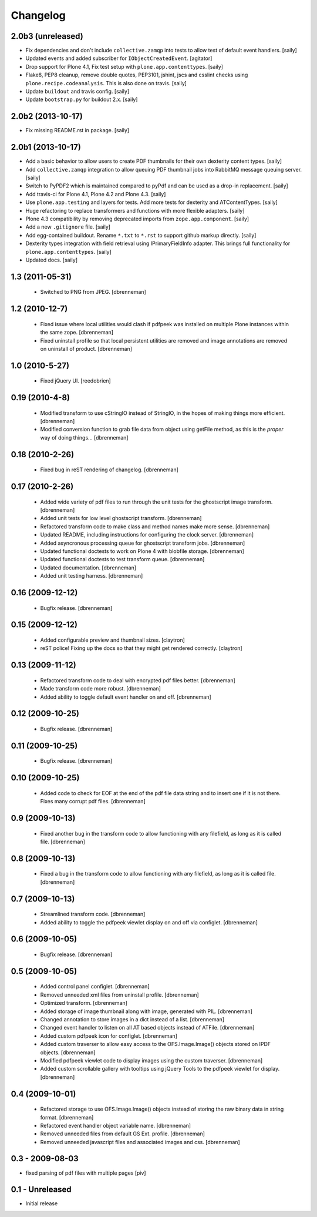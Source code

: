 Changelog
=========

2.0b3 (unreleased)
------------------

- Fix dependencies and don't include ``collective.zamqp`` into tests to allow
  test of default event handlers.
  [saily]

- Updated events and added subscriber for ``IObjectCreatedEvent``.
  [agitator]

- Drop support for Plone 4.1, Fix test setup with ``plone.app.contenttypes``.
  [saily]

- Flake8, PEP8 cleanup, remove double quotes, PEP3101, jshint, jscs and csslint
  checks using ``plone.recipe.codeanalysis``. This is also done on travis.
  [saily]

- Update ``buildout`` and travis config.
  [saily]

- Update ``bootstrap.py`` for buildout 2.x.
  [saily]


2.0b2 (2013-10-17)
------------------

- Fix missing README.rst in package.
  [saily]


2.0b1 (2013-10-17)
------------------

- Add a basic behavior to allow users to create PDF thumbnails for their own
  dexterity content types.
  [saily]

- Add ``collective.zamqp`` integration to allow queuing PDF thumbnail jobs into
  RabbitMQ message queuing server.
  [saily]

- Switch to PyPDF2 which is maintained compared to pyPdf and can be used as
  a drop-in replacement.
  [saily]

- Add travis-ci for Plone 4.1, Plone 4.2 and Plone 4.3.
  [saily]

- Use ``plone.app.testing`` and layers for tests. Add more tests for dexterity
  and ATContentTypes.
  [saily]

- Huge refactoring to replace transformers and functions with more flexible
  adapters.
  [saily]

- Plone 4.3 compatibility by removing deprecated imports from
  ``zope.app.component``.
  [saily]

- Add a new ``.gitignore`` file.
  [saily]

- Add egg-contained buildout. Rename ``*.txt`` to ``*.rst`` to support github
  markup directly.
  [saily]

- Dexterity types integration with field retrieval using IPrimaryFieldInfo
  adapter. This brings full functionality for ``plone.app.contenttypes``.
  [saily]

- Updated docs.
  [saily]


1.3 (2011-05-31)
----------------

 - Switched to PNG from JPEG.
   [dbrenneman]

1.2 (2010-12-7)
----------------

 - Fixed issue where local utilities would clash if pdfpeek was installed on
   multiple Plone instances within the same zope.
   [dbrenneman]

 - Fixed uninstall profile so that local persistent utilities are removed and
   image annotations are removed on uninstall of product.
   [dbrenneman]

1.0 (2010-5-27)
----------------

 - Fixed jQuery UI.
   [reedobrien]

0.19 (2010-4-8)
----------------

 - Modified transform to use cStringIO instead of StringIO, in the hopes of making things more efficient.
   [dbrenneman]

 - Modified conversion function to grab file data from object using getFile method, as this is the *proper* way of doing things...
   [dbrenneman]

0.18 (2010-2-26)
----------------

 - Fixed bug in reST rendering of changelog.
   [dbrenneman]

0.17 (2010-2-26)
-----------------

 - Added wide variety of pdf files to run through the unit tests for the
   ghostscript image transform.
   [dbrenneman]

 - Added unit tests for low level ghostscript transform.
   [dbrenneman]

 - Refactored transform code to make class and method names make more sense.
   [dbrenneman]

 - Updated README, including instructions for configuring the clock server.
   [dbrenneman]

 - Added asyncronous processing queue for ghostscript transform jobs.
   [dbrenneman]

 - Updated functional doctests to work on Plone 4 with blobfile storage.
   [dbrenneman]

 - Updated functional doctests to test transform queue.
   [dbrenneman]

 - Updated documentation.
   [dbrenneman]

 - Added unit testing harness.
   [dbrenneman]

0.16 (2009-12-12)
-----------------

 - Bugfix release.
   [dbrenneman]

0.15 (2009-12-12)
-----------------

 - Added configurable preview and thumbnail sizes.
   [claytron]

 - reST police! Fixing up the docs so that they might get rendered
   correctly.
   [claytron]

0.13 (2009-11-12)
-----------------

 - Refactored transform code to deal with encrypted pdf files better.
   [dbrenneman]

 - Made transform code more robust.
   [dbrenneman]

 - Added ability to toggle default event handler on and off.
   [dbrenneman]

0.12 (2009-10-25)
-----------------

 - Bugfix release.
   [dbrenneman]

0.11 (2009-10-25)
-----------------

 - Bugfix release.
   [dbrenneman]

0.10 (2009-10-25)
-----------------

 - Added code to check for EOF at the end of the pdf file data string and to
   insert one if it is not there. Fixes many corrupt pdf files.
   [dbrenneman]

0.9 (2009-10-13)
----------------

 - Fixed another bug in the transform code to allow functioning with any
   filefield, as long as it is called file.
   [dbrenneman]

0.8 (2009-10-13)
----------------

 - Fixed a bug in the transform code to allow functioning with any filefield,
   as long as it is called file.
   [dbrenneman]

0.7 (2009-10-13)
----------------

 - Streamlined transform code.
   [dbrenneman]

 - Added ability to toggle the pdfpeek viewlet display on and off via configlet.
   [dbrenneman]

0.6 (2009-10-05)
----------------

 - Bugfix release.
   [dbrenneman]

0.5 (2009-10-05)
----------------

 - Added control panel configlet.
   [dbrenneman]

 - Removed unneeded xml files from uninstall profile.
   [dbrenneman]

 - Optimized transform.
   [dbrenneman]

 - Added storage of image thumbnail along with image, generated with PIL.
   [dbrenneman]

 - Changed annotation to store images in a dict instead of a list.
   [dbrenneman]

 - Changed event handler to listen on all AT based objects instead of ATFile.
   [dbrenneman]

 - Added custom pdfpeek icon for configlet.
   [dbrenneman]

 - Added custom traverser to allow easy access to the OFS.Image.Image()
   objects stored on IPDF objects.
   [dbrenneman]

 - Modified pdfpeek viewlet code to display images using the custom traverser.
   [dbrenneman]

 - Added custom scrollable gallery with tooltips using jQuery Tools to the
   pdfpeek viewlet for display.
   [dbrenneman]

0.4 (2009-10-01)
----------------

 - Refactored storage to use OFS.Image.Image() objects instead of storing the
   raw binary data in string format.
   [dbrenneman]

 - Refactored event handler object variable name.
   [dbrenneman]

 - Removed unneeded files from default GS Ext. profile.
   [dbrenneman]

 - Removed unneeded javascript files and associated images and css.
   [dbrenneman]

0.3 - 2009-08-03
----------------

- fixed parsing of pdf files with multiple pages
  [piv]

0.1 - Unreleased
----------------

- Initial release
